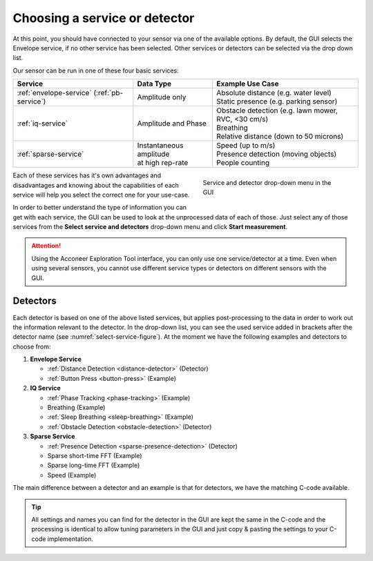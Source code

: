 .. _gui-select-service:

Choosing a service or detector
==============================

At this point, you should have connected to your sensor via one of the available options.
By default, the GUI selects the Envelope service, if no other service has been selected.
Other services or detectors can be selected via the drop down list.

Our sensor can be run in one of these four basic services:

+---------------------------+------------------------------+-----------------------------------------------------------------------+
| **Service**               | **Data Type**                | **Example Use Case**                                                  |
+===========================+==============================+=======================================================================+
| :ref:`envelope-service`   | | Amplitude only             | | Absolute distance (e.g. water level)                                |
| (:ref:`pb-service`)       |                              | | Static presence (e.g. parking sensor)                               |
+---------------------------+------------------------------+-----------------------------------------------------------------------+
| :ref:`iq-service`         | | Amplitude and Phase        | | Obstacle detection (e.g. lawn mower, RVC, <30 cm/s)                 |
|                           |                              | | Breathing                                                           |
|                           |                              | | Relative distance (down to 50 microns)                              |
+---------------------------+------------------------------+-----------------------------------------------------------------------+
| :ref:`sparse-service`     | | Instantaneous amplitude    | | Speed (up to m/s)                                                   |
|                           | | at high rep-rate           | | Presence detection (moving objects)                                 |
|                           |                              | | People counting                                                     |
+---------------------------+------------------------------+-----------------------------------------------------------------------+

.. _select-service-figure:
.. figure:: /_static/gui/select_service.png
    :figwidth: 40%
    :align: right

    Service and detector drop-down menu in the GUI

Each of these services has it's own advantages and disadvantages and knowing about the capabilities of each service will help you select the correct one for your use-case.

In order to better understand the type of information you can get with each service, the GUI can be used to look at the unprocessed data of each of those.
Just select any of those services from the **Select service and detectors** drop-down menu and click **Start measurement**.

.. attention::
    Using the Acconeer Exploration Tool interface, you can only use one service/detector at a time. Even when using several sensors, you cannot use different service types or detectors on different sensors with the GUI.

Detectors
---------
Each detector is based on one of the above listed services, but applies post-processing to the data in order to work out the information relevant to the detector.
In the drop-down list, you can see the used service added in brackets after the detector name (see :numref:`select-service-figure`).
At the moment we have the following examples and detectors to choose from:

#. **Envelope Service**

   - :ref:`Distance Detection <distance-detector>`  (Detector)
   - :ref:`Button Press <button-press>` (Example)

#. **IQ Service**

   - :ref:`Phase Tracking <phase-tracking>` (Example)
   - Breathing (Example)
   - :ref:`Sleep Breathing <sleep-breathing>` (Example)
   - :ref:`Obstacle Detection <obstacle-detection>` (Detector)

#. **Sparse Service**

   - :ref:`Presence Detection <sparse-presence-detection>` (Detector)
   - Sparse short-time FFT (Example)
   - Sparse long-time FFT (Example)
   - Speed (Example)

The main difference between a detector and an example is that for detectors, we have the matching C-code available.

.. tip::
    All settings and names you can find for the detector in the GUI are kept the same in the C-code and the processing is identical to allow tuning parameters in the GUI and just copy & pasting the settings to your C-code implementation.
